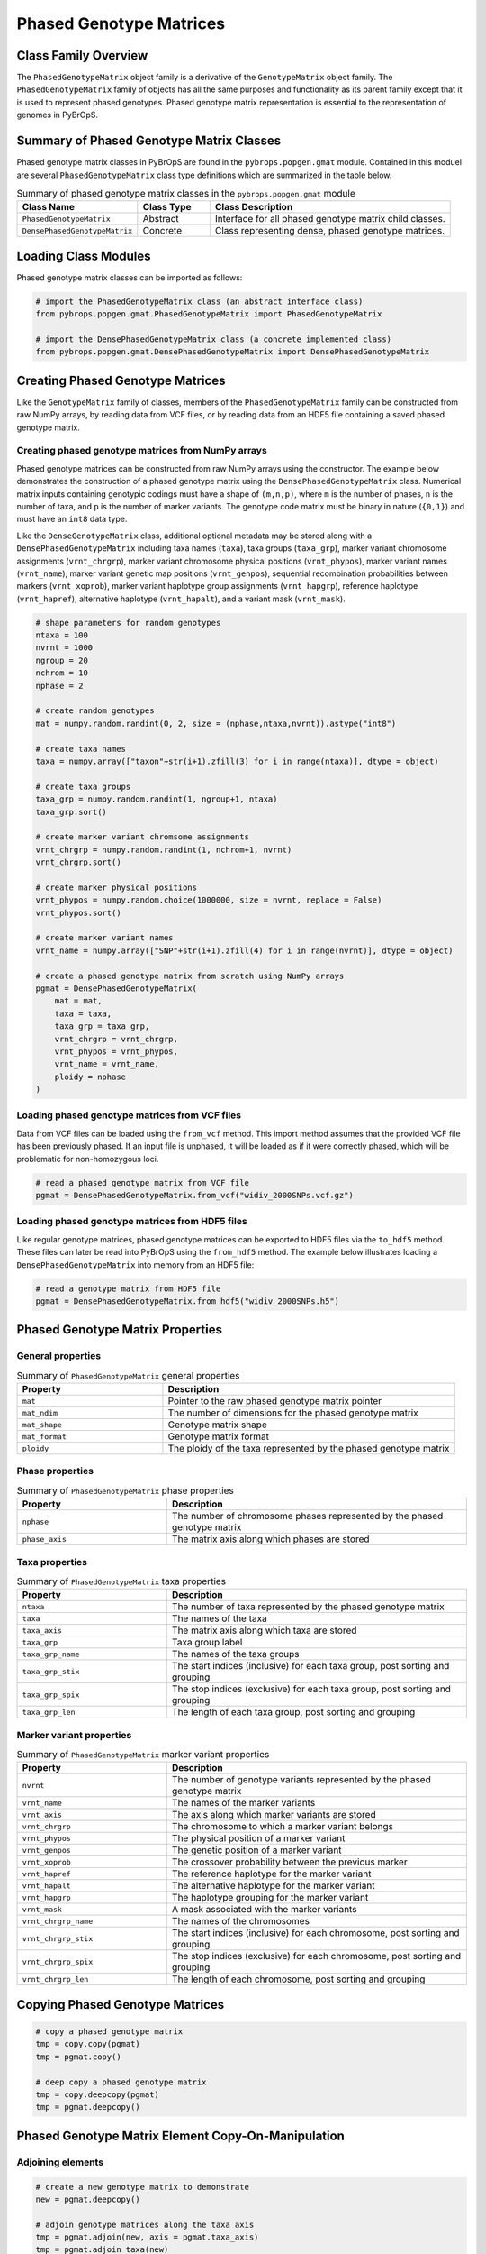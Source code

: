 Phased Genotype Matrices
########################

Class Family Overview
=====================

The ``PhasedGenotypeMatrix`` object family is a derivative of the ``GenotypeMatrix`` object family. The ``PhasedGenotypeMatrix`` family of objects has all the same purposes and functionality as its parent family except that it is used to represent phased genotypes. Phased genotype matrix representation is essential to the representation of genomes in PyBrOpS.

Summary of Phased Genotype Matrix Classes
=========================================

Phased genotype matrix classes in PyBrOpS are found in the ``pybrops.popgen.gmat`` module. Contained in this moduel are several ``PhasedGenotypeMatrix`` class type definitions which are summarized in the table below.

.. list-table:: Summary of phased genotype matrix classes in the ``pybrops.popgen.gmat`` module
    :widths: 25 15 50
    :header-rows: 1

    * - Class Name
      - Class Type
      - Class Description
    * - ``PhasedGenotypeMatrix``
      - Abstract
      - Interface for all phased genotype matrix child classes.
    * - ``DensePhasedGenotypeMatrix``
      - Concrete
      - Class representing dense, phased genotype matrices.

Loading Class Modules
=====================

Phased genotype matrix classes can be imported as follows:

.. code-block:: python

    # import the PhasedGenotypeMatrix class (an abstract interface class)
    from pybrops.popgen.gmat.PhasedGenotypeMatrix import PhasedGenotypeMatrix

    # import the DensePhasedGenotypeMatrix class (a concrete implemented class)
    from pybrops.popgen.gmat.DensePhasedGenotypeMatrix import DensePhasedGenotypeMatrix

Creating Phased Genotype Matrices
=================================

Like the ``GenotypeMatrix`` family of classes, members of the ``PhasedGenotypeMatrix`` family can be constructed from raw NumPy arrays, by reading data from VCF files, or by reading data from an HDF5 file containing a saved phased genotype matrix.

Creating phased genotype matrices from NumPy arrays
---------------------------------------------------

Phased genotype matrices can be constructed from raw NumPy arrays using the constructor. The example below demonstrates the construction of a phased genotype matrix using the ``DensePhasedGenotypeMatrix`` class. Numerical matrix inputs containing genotypic codings must have a shape of ``(m,n,p)``, where ``m`` is the number of phases, ``n`` is the number of taxa, and ``p`` is the number of marker variants. The genotype code matrix must be binary in nature (``{0,1}``) and must have an ``int8`` data type.

Like the ``DenseGenotypeMatrix`` class, additional optional metadata may be stored along with a ``DensePhasedGenotypeMatrix`` including taxa names (``taxa``), taxa groups (``taxa_grp``), marker variant chromosome assignments (``vrnt_chrgrp``), marker variant chromosome physical positions (``vrnt_phypos``), marker variant names (``vrnt_name``), marker variant genetic map positions (``vrnt_genpos``), sequential recombination probabilities between markers (``vrnt_xoprob``), marker variant haplotype group assignments (``vrnt_hapgrp``), reference haplotype (``vrnt_hapref``), alternative haplotype (``vrnt_hapalt``), and a variant mask (``vrnt_mask``).

.. code-block:: python

    # shape parameters for random genotypes
    ntaxa = 100
    nvrnt = 1000
    ngroup = 20
    nchrom = 10
    nphase = 2

    # create random genotypes
    mat = numpy.random.randint(0, 2, size = (nphase,ntaxa,nvrnt)).astype("int8")

    # create taxa names
    taxa = numpy.array(["taxon"+str(i+1).zfill(3) for i in range(ntaxa)], dtype = object)

    # create taxa groups
    taxa_grp = numpy.random.randint(1, ngroup+1, ntaxa)
    taxa_grp.sort()

    # create marker variant chromsome assignments
    vrnt_chrgrp = numpy.random.randint(1, nchrom+1, nvrnt)
    vrnt_chrgrp.sort()

    # create marker physical positions
    vrnt_phypos = numpy.random.choice(1000000, size = nvrnt, replace = False)
    vrnt_phypos.sort()

    # create marker variant names
    vrnt_name = numpy.array(["SNP"+str(i+1).zfill(4) for i in range(nvrnt)], dtype = object)

    # create a phased genotype matrix from scratch using NumPy arrays
    pgmat = DensePhasedGenotypeMatrix(
        mat = mat,
        taxa = taxa,
        taxa_grp = taxa_grp, 
        vrnt_chrgrp = vrnt_chrgrp,
        vrnt_phypos = vrnt_phypos, 
        vrnt_name = vrnt_name, 
        ploidy = nphase
    )

Loading phased genotype matrices from VCF files
-----------------------------------------------

Data from VCF files can be loaded using the ``from_vcf`` method. This import method assumes that the provided VCF file has been previously phased. If an input file is unphased, it will be loaded as if it were correctly phased, which will be problematic for non-homozygous loci.

.. code-block:: python

    # read a phased genotype matrix from VCF file
    pgmat = DensePhasedGenotypeMatrix.from_vcf("widiv_2000SNPs.vcf.gz")

Loading phased genotype matrices from HDF5 files
------------------------------------------------

Like regular genotype matrices, phased genotype matrices can be exported to HDF5 files via the ``to_hdf5`` method. These files can later be read into PyBrOpS using the ``from_hdf5`` method. The example below illustrates loading a ``DensePhasedGenotypeMatrix`` into memory from an HDF5 file:

.. code-block:: python

    # read a genotype matrix from HDF5 file
    pgmat = DensePhasedGenotypeMatrix.from_hdf5("widiv_2000SNPs.h5")

Phased Genotype Matrix Properties
=================================

General properties
------------------

.. list-table:: Summary of ``PhasedGenotypeMatrix`` general properties
    :widths: 25 50
    :header-rows: 1

    * - Property
      - Description
    * - ``mat``
      - Pointer to the raw phased genotype matrix pointer
    * - ``mat_ndim``
      - The number of dimensions for the phased genotype matrix
    * - ``mat_shape``
      - Genotype matrix shape
    * - ``mat_format``
      - Genotype matrix format
    * - ``ploidy``
      - The ploidy of the taxa represented by the phased genotype matrix

Phase properties
----------------

.. list-table:: Summary of ``PhasedGenotypeMatrix`` phase properties
    :widths: 25 50
    :header-rows: 1

    * - Property
      - Description
    * - ``nphase``
      - The number of chromosome phases represented by the phased genotype matrix
    * - ``phase_axis``
      - The matrix axis along which phases are stored

Taxa properties
---------------

.. list-table:: Summary of ``PhasedGenotypeMatrix`` taxa properties
    :widths: 25 50
    :header-rows: 1

    * - Property
      - Description
    * - ``ntaxa``
      - The number of taxa represented by the phased genotype matrix
    * - ``taxa``
      - The names of the taxa
    * - ``taxa_axis``
      - The matrix axis along which taxa are stored
    * - ``taxa_grp``
      - Taxa group label
    * - ``taxa_grp_name``
      - The names of the taxa groups
    * - ``taxa_grp_stix``
      - The start indices (inclusive) for each taxa group, post sorting and grouping
    * - ``taxa_grp_spix``
      - The stop indices (exclusive) for each taxa group, post sorting and grouping
    * - ``taxa_grp_len``
      - The length of each taxa group, post sorting and grouping

Marker variant properties
-------------------------

.. list-table:: Summary of ``PhasedGenotypeMatrix`` marker variant properties
    :widths: 25 50
    :header-rows: 1

    * - Property
      - Description
    * - ``nvrnt``
      - The number of genotype variants represented by the phased genotype matrix
    * - ``vrnt_name``
      - The names of the marker variants
    * - ``vrnt_axis``
      - The axis along which marker variants are stored
    * - ``vrnt_chrgrp``
      - The chromosome to which a marker variant belongs
    * - ``vrnt_phypos``
      - The physical position of a marker variant
    * - ``vrnt_genpos``
      - The genetic position of a marker variant
    * - ``vrnt_xoprob``
      - The crossover probability between the previous marker
    * - ``vrnt_hapref``
      - The reference haplotype for the marker variant
    * - ``vrnt_hapalt``
      - The alternative haplotype for the marker variant
    * - ``vrnt_hapgrp``
      - The haplotype grouping for the marker variant
    * - ``vrnt_mask``
      - A mask associated with the marker variants
    * - ``vrnt_chrgrp_name``
      - The names of the chromosomes
    * - ``vrnt_chrgrp_stix``
      - The start indices (inclusive) for each chromosome, post sorting and grouping
    * - ``vrnt_chrgrp_spix``
      - The stop indices (exclusive) for each chromosome, post sorting and grouping
    * - ``vrnt_chrgrp_len``
      - The length of each chromosome, post sorting and grouping

Copying Phased Genotype Matrices
================================

.. code-block:: python

    # copy a phased genotype matrix
    tmp = copy.copy(pgmat)
    tmp = pgmat.copy()

    # deep copy a phased genotype matrix
    tmp = copy.deepcopy(pgmat)
    tmp = pgmat.deepcopy()

Phased Genotype Matrix Element Copy-On-Manipulation
===================================================

Adjoining elements
------------------

.. code-block:: python

    # create a new genotype matrix to demonstrate
    new = pgmat.deepcopy()

    # adjoin genotype matrices along the taxa axis
    tmp = pgmat.adjoin(new, axis = pgmat.taxa_axis)
    tmp = pgmat.adjoin_taxa(new)

    # adjoin genotype matrices along the variant axis
    tmp = pgmat.adjoin(new, axis = pgmat.vrnt_axis)
    tmp = pgmat.adjoin_vrnt(new)

Deleting elements
-----------------

``delete`` taxa
+++++++++++++++

.. code-block:: python

    # delete first taxon using an integer
    tmp = pgmat.delete(0, axis = pgmat.taxa_axis)
    tmp = pgmat.delete_taxa(0)

    # delete first five taxa using a slice
    tmp = pgmat.delete(slice(0,5), axis = pgmat.taxa_axis)
    tmp = pgmat.delete_taxa(slice(0,5))

    # delete first five taxa using a Sequence
    tmp = pgmat.delete([0,1,2,3,4], axis = pgmat.taxa_axis)
    tmp = pgmat.delete_taxa([0,1,2,3,4])

``delete`` marker variants
++++++++++++++++++++++++++

.. code-block:: python

    # delete first marker variant using an integer
    tmp = pgmat.delete(0, axis = pgmat.vrnt_axis)
    tmp = pgmat.delete_vrnt(0)

    # delete first five marker variants using a slice
    tmp = pgmat.delete(slice(0,5), axis = pgmat.vrnt_axis)
    tmp = pgmat.delete_vrnt(slice(0,5))

    # delete first five marker variants using a Sequence
    tmp = pgmat.delete([0,1,2,3,4], axis = pgmat.vrnt_axis)
    tmp = pgmat.delete_vrnt([0,1,2,3,4])

Inserting elements
------------------

.. code-block:: python

    # create a new genotype matrix to demonstrate
    new = pgmat.deepcopy()

    # insert genotype matrix along the taxa axis before index 0
    tmp = pgmat.insert(0, new, axis = pgmat.taxa_axis)
    tmp = pgmat.insert_taxa(0, new)

    # insert genotype matrix along the variant axis before index 0
    tmp = pgmat.insert(0, new, axis = pgmat.vrnt_axis)
    tmp = pgmat.insert_vrnt(0, new)

Selecting elements
------------------

.. code-block:: python

    # select first five taxa using a Sequence
    tmp = pgmat.select([0,1,2,3,4], axis = pgmat.taxa_axis)
    tmp = pgmat.select_taxa([0,1,2,3,4])

    # select first five marker variants using a Sequence
    tmp = pgmat.select([0,1,2,3,4], axis = pgmat.vrnt_axis)
    tmp = pgmat.select_vrnt([0,1,2,3,4])

Phased Genotype Matrix Element In-Place-Manipulation
====================================================

Appending elements
------------------

.. code-block:: python

    # append genotype matrices along the taxa axis
    tmp = pgmat.deepcopy()                   # copy original
    tmp.append(pgmat, axis = tmp.taxa_axis)  # append original to copy

    tmp = pgmat.deepcopy()                   # copy original
    tmp.append_taxa(pgmat)                   # append original to copy

    # append genotype matrices along the variant axis
    tmp = pgmat.deepcopy()                   # copy original
    tmp.append(pgmat, axis = tmp.vrnt_axis)  # append original to copy

    tmp = pgmat.deepcopy()                   # copy original
    tmp.append_vrnt(pgmat)                   # append original to copy

Removing elements
-----------------

``remove`` taxa
+++++++++++++++

.. code-block:: python

    # remove first taxon using an integer
    tmp = pgmat.deepcopy()                           # copy original
    tmp.remove(0, axis = pgmat.taxa_axis)            # remove from copy

    tmp = pgmat.deepcopy()                           # copy original
    tmp.remove_taxa(0)                               # remove from copy

    # remove first five taxa using a slice
    tmp = pgmat.deepcopy()                           # copy original
    tmp.remove(slice(0,5), axis = pgmat.taxa_axis)   # remove from copy

    tmp = pgmat.deepcopy()                           # copy original
    tmp.remove_taxa(slice(0,5))                      # remove from copy

    # remove first five taxa using a Sequence
    tmp = pgmat.deepcopy()                           # copy original
    tmp.remove([0,1,2,3,4], axis = pgmat.taxa_axis)  # remove from copy

    tmp = pgmat.deepcopy()                           # copy original
    tmp.remove_taxa([0,1,2,3,4])                     # remove from copy

``remove`` marker variants
++++++++++++++++++++++++++

.. code-block:: python

    # remove first marker variant using an integer
    tmp = pgmat.deepcopy()                           # copy original
    tmp.remove(0, axis = pgmat.vrnt_axis)            # remove from copy

    tmp = pgmat.deepcopy()                           # copy original
    tmp.remove_vrnt(0)                               # remove from copy

    # remove first five marker variants using a slice
    tmp = pgmat.deepcopy()                           # copy original
    tmp.remove(slice(0,5), axis = pgmat.vrnt_axis)   # remove from copy

    tmp = pgmat.deepcopy()                           # copy original
    tmp.remove_vrnt(slice(0,5))                      # remove from copy

    # remove first five marker variants using a Sequence
    tmp = pgmat.deepcopy()                           # copy original
    tmp.remove([0,1,2,3,4], axis = pgmat.vrnt_axis)  # remove from copy

    tmp = pgmat.deepcopy()                           # copy original
    tmp.remove_vrnt([0,1,2,3,4])                     # remove from copy

Incorporating elements
----------------------

.. code-block:: python

    # incorp genotype matrix along the taxa axis before index 0
    tmp = pgmat.deepcopy()                           # copy original
    tmp.incorp(0, pgmat, axis = pgmat.taxa_axis)     # incorporate into copy

    tmp = pgmat.deepcopy()                           # copy original
    tmp.incorp_taxa(0, pgmat)                        # incorporate into copy

    # incorp genotype matrix along the variant axis before index 0
    tmp = pgmat.deepcopy()                           # copy original
    tmp.incorp(0, pgmat, axis = pgmat.vrnt_axis)     # incorporate into copy

    tmp = pgmat.deepcopy()                           # copy original
    tmp.incorp_vrnt(0, pgmat)                        # incorporate into copy

Concatenating matrices
----------------------

.. code-block:: python

    # concatenate along the taxa axis
    tmp = pgmat.concat([pgmat, pgmat], axis = pgmat.taxa_axis)
    tmp = pgmat.concat_taxa([pgmat, pgmat])

    # concatenate along the variant axis
    tmp = pgmat.concat([pgmat, pgmat], axis = pgmat.vrnt_axis)
    tmp = pgmat.concat_vrnt([pgmat, pgmat])

Grouping and Sorting
====================

Reordering
----------

``reorder`` taxa
++++++++++++++++

.. code-block:: python

    # create reordering indices
    indices = numpy.arange(pgmat.ntaxa)
    numpy.random.shuffle(indices)
    tmp = pgmat.deepcopy()

    # reorder values along the taxa axis
    tmp.reorder(indices, axis = tmp.taxa_axis)
    tmp.reorder_taxa(indices)

``reorder`` marker variants
+++++++++++++++++++++++++++

.. code-block:: python

    # create reordering indices
    indices = numpy.arange(pgmat.nvrnt)
    numpy.random.shuffle(indices)
    tmp = pgmat.deepcopy()
    
    # reorder values along the marker variant axis
    tmp = pgmat.deepcopy()
    tmp.reorder(indices, axis = tmp.vrnt_axis)
    tmp.reorder_vrnt(indices)

Lexsorting
----------

``lexsort`` taxa
++++++++++++++++

.. code-block:: python

    # create lexsort keys for taxa
    key1 = numpy.random.randint(0, 10, pgmat.ntaxa)
    key2 = numpy.arange(pgmat.ntaxa)
    numpy.random.shuffle(key2)

    # lexsort along the taxa axis
    pgmat.lexsort((key2,key1), axis = pgmat.taxa_axis)
    pgmat.lexsort_taxa((key2,key1))

``lexsort`` marker variants
+++++++++++++++++++++++++++

.. code-block:: python

    # create lexsort keys for marker variants
    key1 = numpy.random.randint(0, 10, pgmat.nvrnt)
    key2 = numpy.arange(pgmat.nvrnt)
    numpy.random.shuffle(key2)

    # lexsort along the marker variant axis
    pgmat.lexsort((key2,key1), axis = pgmat.vrnt_axis)
    pgmat.lexsort_vrnt((key2,key1))

Sorting
-------

``sort`` taxa
+++++++++++++

.. code-block:: python

    # sort along taxa axis
    tmp = pgmat.deepcopy()
    tmp.sort(axis = tmp.taxa_axis)
    tmp.sort_taxa()

``sort`` marker variants
++++++++++++++++++++++++

.. code-block:: python

    # sort along marker variant axis
    tmp = pgmat.deepcopy()
    tmp.sort(axis = tmp.vrnt_axis)
    tmp.sort_vrnt()

Grouping
--------

``group`` taxa
++++++++++++++

.. code-block:: python

    # sort along taxa axis
    tmp = pgmat.deepcopy()
    tmp.group(axis = tmp.taxa_axis)
    tmp.group_taxa()
    # determine whether grouping has occurred along the taxa axis
    tmp.is_grouped(axis = tmp.taxa_axis)
    tmp.is_grouped_taxa()

``group`` marker variants
+++++++++++++++++++++++++

.. code-block:: python

    # sort along vrnt axis
    tmp = pgmat.deepcopy()
    tmp.group(axis = tmp.vrnt_axis)
    tmp.group_vrnt()
    # determine whether grouping has occurred along the vrnt axis
    tmp.is_grouped(axis = tmp.vrnt_axis)
    tmp.is_grouped_vrnt()

Summary Statistics
==================

.. code-block:: python

    # count the number of major alleles across all taxa
    out = pgmat.acount()
    out = pgmat.acount(dtype = "int32")

    # calculate the allele frequency across all taxa
    out = pgmat.afreq()
    out = pgmat.afreq(dtype = "float32")

    # calculate whether a locus is polymorphic across all taxa 
    out = pgmat.apoly()
    out = pgmat.apoly(dtype = int)

    # count the number of genotypes across all taxa
    out = pgmat.gtcount()
    out = pgmat.gtcount(dtype = "int32")

    # calculate the genotype frequency across all taxa
    out = pgmat.gtfreq()
    out = pgmat.gtfreq(dtype = "float32")

    # calculate the minor allele frequency across all taxa
    out = pgmat.maf()
    out = pgmat.maf(dtype = "float32")

    # calculate the mean expected heterozygosity for the population
    out = pgmat.meh()
    out = pgmat.meh(dtype = "float32")

    # count the number of major alleles individually within taxa
    out = pgmat.tacount()
    out = pgmat.tacount(dtype = "int32")

    # calculate the allele frequency individually within taxa
    out = pgmat.tafreq()
    out = pgmat.tafreq(dtype = "float32")

Saving Genotype Matrices
========================

Write to HDF5
-------------

.. code-block:: python

    # write a breeding value matrix to an HDF5 file
    pgmat.to_hdf5("saved_genotypes.h5")
